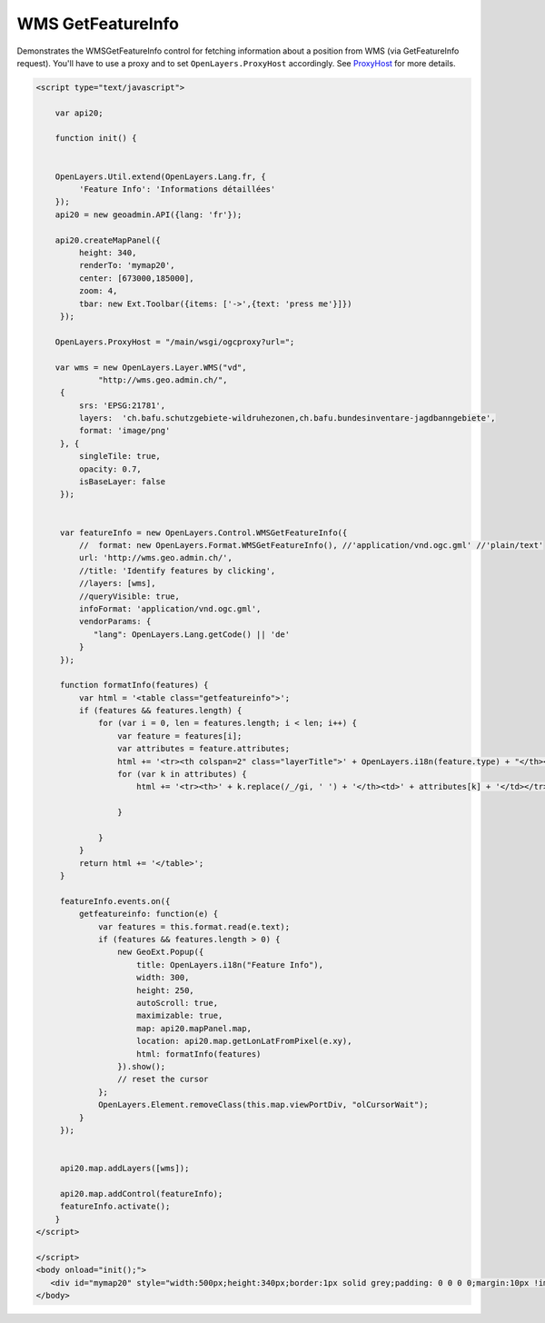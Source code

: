 .. raw:: html

   <script language=javascript type='text/javascript'>

   function hidediv(div, showDiv, hideDiv) {
      document.getElementById(div).style.visibility = 'hidden';
      document.getElementById(div).style.display = 'none';
      document.getElementById(hideDiv).style.visibility = 'hidden';
      document.getElementById(hideDiv).style.display = 'none';
      document.getElementById(showDiv).style.visibility = 'visible';
      document.getElementById(showDiv).style.display = 'block';
   }

   function showdiv(div, showDiv, hideDiv) {
      document.getElementById(div).style.visibility = 'visible';
      document.getElementById(div).style.display = 'block';
      document.getElementById(showDiv).style.visibility = 'hidden';
      document.getElementById(showDiv).style.display = 'none';
      document.getElementById(hideDiv).style.visibility = 'visible';
      document.getElementById(hideDiv).style.display = 'block';
   }
   </script>
   <style type="text/css">
     .layerTitle {font-weight: bold; background-color: #fff;}
     .attribute {font-style: italic; font-color: #ddd;}
     table.getfeatureinfo {width: 95%;}
     .getfeatureinfo th {font-weight: bold;}
     .value {}
   </style>

WMS GetFeatureInfo
------------------
Demonstrates the WMSGetFeatureInfo control for fetching information about a position from WMS (via
GetFeatureInfo request). You'll have to use a proxy and to set ``OpenLayers.ProxyHost`` accordingly. 
See `ProxyHost <http://trac.osgeo.org/openlayers/wiki/FrequentlyAskedQuestions#ProxyHost>`_ for more details.

.. raw:: html

   <body>
      <div id="mymap20" style="width:500px;height:340px;border:1px solid grey;padding: 0 0 0 0;margin:10px !important;"></div>
   </body>

.. raw:: html

    <a id="showRef20" href="javascript:showdiv('codeBlock20','showRef20','hideRef20')" style="display: none; visibility: hidden; margin:10px !important;">Show code</a>
    <a id="hideRef20" href="javascript:hidediv('codeBlock20','showRef20','hideRef20')" style="margin:10px !important;">Hide code</a>
    <div id="codeBlock20" style="margin:10px !important;">

.. code-block:: html

   <script type="text/javascript">

       var api20;

       function init() {


       OpenLayers.Util.extend(OpenLayers.Lang.fr, {
            'Feature Info': 'Informations détaillées'
       });
       api20 = new geoadmin.API({lang: 'fr'});

       api20.createMapPanel({
            height: 340,
            renderTo: 'mymap20',
            center: [673000,185000],
            zoom: 4,
            tbar: new Ext.Toolbar({items: ['->',{text: 'press me'}]})
        });

       OpenLayers.ProxyHost = "/main/wsgi/ogcproxy?url=";

       var wms = new OpenLayers.Layer.WMS("vd",
                "http://wms.geo.admin.ch/",
        {
            srs: 'EPSG:21781',
            layers:  'ch.bafu.schutzgebiete-wildruhezonen,ch.bafu.bundesinventare-jagdbanngebiete',
            format: 'image/png'
        }, {
            singleTile: true,
            opacity: 0.7,
            isBaseLayer: false
        });


        var featureInfo = new OpenLayers.Control.WMSGetFeatureInfo({
            //  format: new OpenLayers.Format.WMSGetFeatureInfo(), //'application/vnd.ogc.gml' //'plain/text'
            url: 'http://wms.geo.admin.ch/',
            //title: 'Identify features by clicking',
            //layers: [wms],
            //queryVisible: true,
            infoFormat: 'application/vnd.ogc.gml',
            vendorParams: {
               "lang": OpenLayers.Lang.getCode() || 'de'
            }
        });

        function formatInfo(features) {
            var html = '<table class="getfeatureinfo">';
            if (features && features.length) {
                for (var i = 0, len = features.length; i < len; i++) {
                    var feature = features[i];
                    var attributes = feature.attributes;
                    html += '<tr><th colspan=2" class="layerTitle">' + OpenLayers.i18n(feature.type) + "</th><th></th><tr>";
                    for (var k in attributes) {
                        html += '<tr><th>' + k.replace(/_/gi, ' ') + '</th><td>' + attributes[k] + '</td></tr>';

                    }

                }
            }
            return html += '</table>';
        }

        featureInfo.events.on({
            getfeatureinfo: function(e) {
                var features = this.format.read(e.text);
                if (features && features.length > 0) {
                    new GeoExt.Popup({
                        title: OpenLayers.i18n("Feature Info"),
                        width: 300,
                        height: 250,
                        autoScroll: true,
                        maximizable: true,
                        map: api20.mapPanel.map,
                        location: api20.map.getLonLatFromPixel(e.xy),
                        html: formatInfo(features)
                    }).show();
                    // reset the cursor
                };
                OpenLayers.Element.removeClass(this.map.viewPortDiv, "olCursorWait");
            }
        });


        api20.map.addLayers([wms]);

        api20.map.addControl(featureInfo);
        featureInfo.activate();
       }
   </script>

   </script>
   <body onload="init();">
      <div id="mymap20" style="width:500px;height:340px;border:1px solid grey;padding: 0 0 0 0;margin:10px !important;"></div>
   </body>


.. raw:: html

    </div>

.. raw:: html


   <script type="text/javascript">
       var api20;

       function init() {


       OpenLayers.Util.extend(OpenLayers.Lang.fr, {
            'Feature Info': 'Informations détaillées'
       });
       api20 = new geoadmin.API({lang: 'fr'});

       api20.createMapPanel({
            height: 340,
            renderTo: 'mymap20',
            center: [673000,185000],
            zoom: 4,
            tbar: new Ext.Toolbar({items: ['->',{text: 'press me'}]})
        });

       OpenLayers.ProxyHost = "/main/wsgi/ogcproxy?url=";

       var wms = new OpenLayers.Layer.WMS("vd",
                "http://wms.geo.admin.ch/",
        {
            srs: 'EPSG:21781',
            layers:  'ch.bafu.schutzgebiete-wildruhezonen,ch.bafu.bundesinventare-jagdbanngebiete',
            format: 'image/png'
        }, {
            singleTile: true,
            opacity: 0.7,
            isBaseLayer: false
        });


        var featureInfo = new OpenLayers.Control.WMSGetFeatureInfo({
            //  format: new OpenLayers.Format.WMSGetFeatureInfo(), //'application/vnd.ogc.gml' //'plain/text'
            url: 'http://wms.geo.admin.ch/',
            //title: 'Identify features by clicking',
            //layers: [wms],
            //queryVisible: true,
            infoFormat: 'application/vnd.ogc.gml',
            vendorParams: {
               "lang": OpenLayers.Lang.getCode() || 'de'
            }
        });

        function formatInfo(features) {
            var html = '<table class="getfeatureinfo">';
            if (features && features.length) {
                for (var i = 0, len = features.length; i < len; i++) {
                    var feature = features[i];
                    var attributes = feature.attributes;
                    html += '<tr><th colspan=2" class="layerTitle">' + OpenLayers.i18n(feature.type) + "</th><th></th><tr>";
                    for (var k in attributes) {
                        html += '<tr><th>' + k.replace(/_/gi, ' ') + '</th><td>' + attributes[k] + '</td></tr>';

                    }

                }
            }
            return html += '</table>';
        }

        featureInfo.events.on({
            getfeatureinfo: function(e) {
                var features = this.format.read(e.text);
                if (features && features.length > 0) {
                    new GeoExt.Popup({
                        title: OpenLayers.i18n("Feature Info"),
                        width: 300,
                        height: 250,
                        autoScroll: true,
                        maximizable: true,
                        map: api20.mapPanel.map,
                        location: api20.map.getLonLatFromPixel(e.xy),
                        html: formatInfo(features)
                    }).show();
                    // reset the cursor
                };
                OpenLayers.Element.removeClass(this.map.viewPortDiv, "olCursorWait");
            }
        });


        api20.map.addLayers([wms]);

        api20.map.addControl(featureInfo);
        featureInfo.activate();
       }
   </script>

   <body onload="init();">
   <script type="text/javascript" src="../../../loader.js"></script>
   </body>
